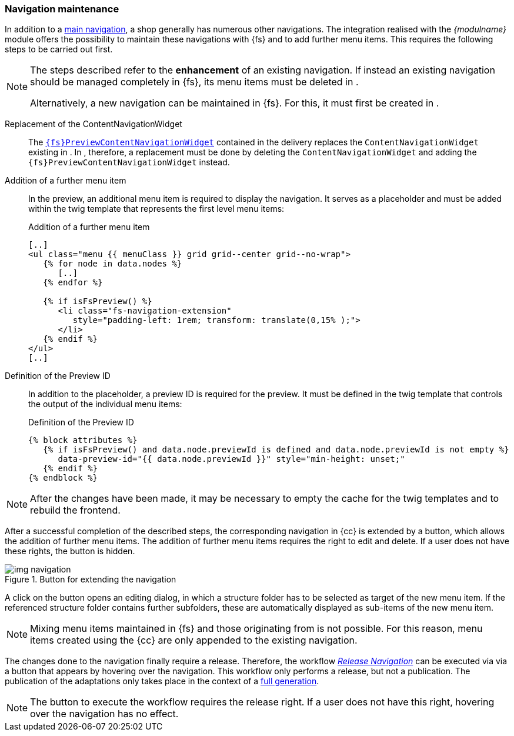 [[uc_navigation]]
=== Navigation maintenance
In addition to a <<sp_navigation,main navigation>>, a shop generally has numerous other navigations.
The integration realised with the _{modulname}_ module offers the possibility to maintain these navigations with {fs} and to add further menu items.
This requires the following steps to be carried out first.

[NOTE]
====
The steps described refer to the *enhancement* of an existing navigation.
If instead an existing navigation should be managed completely in {fs}, its menu items must be deleted in {sp}.

Alternatively, a new navigation can be maintained in {fs}.
For this, it must first be created in {sp}.
====

Replacement of the ContentNavigationWidget::
The <<sp_widgets, `{fs}PreviewContentNavigationWidget`>> contained in the delivery replaces the `ContentNavigationWidget` existing in {sp}.
In {sp}, therefore, a replacement must be done by deleting the `ContentNavigationWidget` and adding the `{fs}PreviewContentNavigationWidget` instead.

Addition of a further menu item::
In the preview, an additional menu item is required to display the navigation.
It serves as a placeholder and must be added within the twig template that represents the first level menu items:
+
[source,PHP]
.Addition of a further menu item
----
[..]
<ul class="menu {{ menuClass }} grid grid--center grid--no-wrap">
   {% for node in data.nodes %}
      [..]
   {% endfor %}
   
   {% if isFsPreview() %}
      <li class="fs-navigation-extension" 
         style="padding-left: 1rem; transform: translate(0,15% );">
      </li>
   {% endif %}
</ul>
[..]
----

Definition of the Preview ID::
In addition to the placeholder, a preview ID is required for the preview.
It must be defined in the twig template that controls the output of the individual menu items:
+
[source, PHP]
.Definition of the Preview ID
----
{% block attributes %}
   {% if isFsPreview() and data.node.previewId is defined and data.node.previewId is not empty %}
      data-preview-id="{{ data.node.previewId }}" style="min-height: unset;"
   {% endif %}
{% endblock %}
----

[NOTE]
====
After the changes have been made, it may be necessary to empty the cache for the twig templates and to rebuild the frontend.
====

After a successful completion of the described steps, the corresponding navigation in {cc} is extended by a button, which allows the addition of further menu items.
The addition of further menu items requires the right to edit and delete.
If a user does not have these rights, the button is hidden.

.Button for extending the navigation
image::img_navigation.png[]

A click on the button opens an editing dialog, in which a structure folder has to be selected as target of the new menu item.
If the referenced structure folder contains further subfolders, these are automatically displayed as sub-items of the new menu item.

[NOTE]
====
Mixing menu items maintained in {fs} and those originating from {sp} is not possible.
For this reason, menu items created using the {cc} are only appended to the existing navigation.
====

The changes done to the navigation finally require a release.
Therefore, the workflow <<fs-nav-wf,_Release Navigation_>> can be executed via via a button that appears by hovering over the navigation.
This workflow only performs a release, but not a publication.
The publication of the adaptations only takes place in the context of a <<fs-deployment,full generation>>.

[NOTE]
====
The button to execute the workflow requires the release right.
If a user does not have this right, hovering over the navigation has no effect.
====